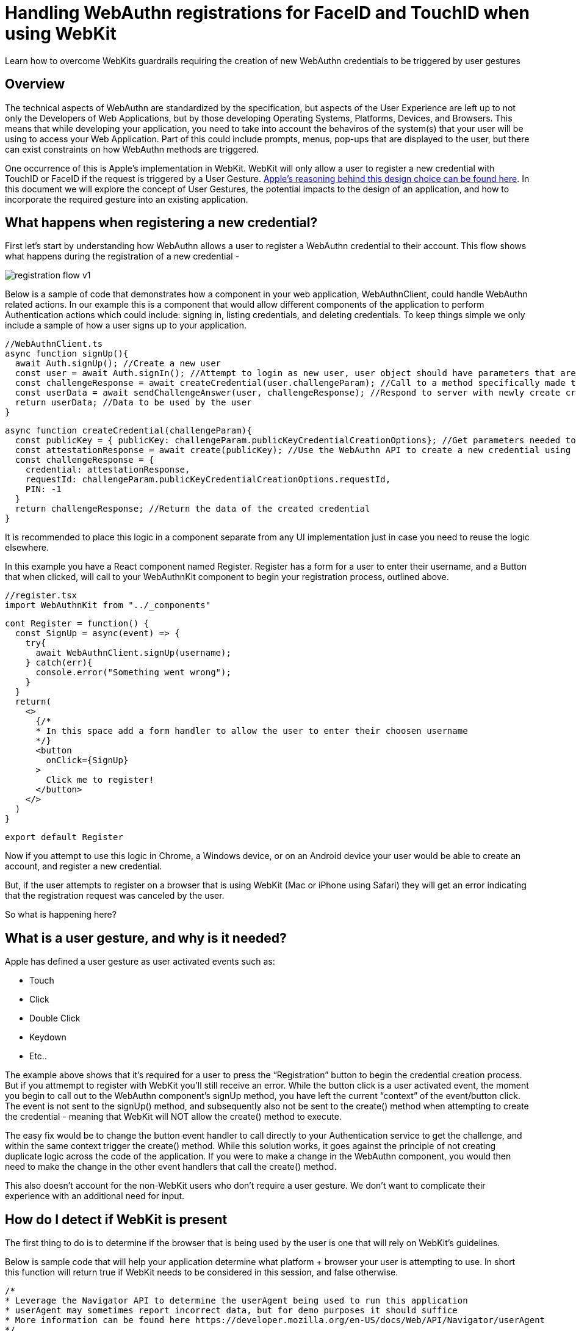 = Handling WebAuthn registrations for FaceID and TouchID when using WebKit

Learn how to overcome WebKits guardrails requiring the creation of new WebAuthn credentials to be triggered by user gestures

== Overview
The technical aspects of WebAuthn are standardized by the specification, but aspects of the User Experience are left up to not only the Developers of Web Applications, but by those developing Operating Systems, Platforms, Devices, and Browsers. This means that while developing your application, you need to take into account the behaviros of the system(s) that your user will be using to access your Web Application. Part of this could include prompts, menus, pop-ups that are displayed to the user, but there can exist constraints on how WebAuthn methods are triggered.

One occurrence of this is Apple’s implementation in WebKit. WebKit will only allow a user to register a new credential with TouchID or FaceID if the request is triggered by a User Gesture. link:https://webkit.org/blog/11312/meet-face-id-and-touch-id-for-the-web/[Apple’s reasoning behind this design choice can be found here]. In this document we will explore the concept of User Gestures, the potential impacts to the design of an application, and how to incorporate the required gesture into an existing application.

== What happens when registering a new credential?
First let’s start by understanding how WebAuthn allows a user to register a WebAuthn credential to their account. This flow shows what happens during the registration of a new credential - 

image::registration-flow-v1.jpg[]

Below is a sample of code that demonstrates how a component in your web application, WebAuthnClient, could handle WebAuthn related actions. In our example this is a component that would allow different components of the application to perform Authentication actions which could include: signing in, listing credentials, and deleting credentials. To keep things simple we only include a sample of how a user signs up to your application.

  //WebAuthnClient.ts
  async function signUp(){
    await Auth.signUp(); //Create a new user
    const user = await Auth.signIn(); //Attempt to login as new user, user object should have parameters that are used to register a new credential
    const challengeResponse = await createCredential(user.challengeParam); //Call to a method specifically made to create a credential
    const userData = await sendChallengeAnswer(user, challengeResponse); //Respond to server with newly create credential to associate to the user
    return userData; //Data to be used by the user
  }

  async function createCredential(challengeParam){
    const publicKey = { publicKey: challengeParam.publicKeyCredentialCreationOptions}; //Get parameters needed to register a new credential
    const attestationResponse = await create(publicKey); //Use the WebAuthn API to create a new credential using the authenticator device
    const challengeResponse = {
      credential: attestationResponse,
      requestId: challengeParam.publicKeyCredentialCreationOptions.requestId,
      PIN: -1
    } 
    return challengeResponse; //Return the data of the created credential
  }

It is recommended to place this logic in a component separate from any UI implementation just in case you need to reuse the logic elsewhere. 

In this example you have a React component named Register. Register has a form for a user to enter their username, and a Button that when clicked, will call to your WebAuthnKit component to begin your registration process, outlined above.

  //register.tsx
  import WebAuthnKit from "../_components"

  cont Register = function() {
    const SignUp = async(event) => {
      try{
        await WebAuthnClient.signUp(username);
      } catch(err){
        console.error("Something went wrong");
      }
    }  
    return(
      <>
        {/*
        * In this space add a form handler to allow the user to enter their choosen username
        */}
        <button
          onClick={SignUp}
        >
          Click me to register!
        </button>
      </>
    )
  }

  export default Register

Now if you attempt to use this logic in Chrome, a Windows device, or on an Android device your user would be able to create an account, and register a new credential.

But, if the user attempts to register on a browser that is using WebKit (Mac or iPhone using Safari) they will get an error indicating that the registration request was canceled by the user. 

So what is happening here?

== What is a user gesture, and why is it needed?
Apple has defined a user gesture as user activated events such as: 
  
  * Touch 
  * Click
  * Double Click
  * Keydown
  * Etc..

The example above shows that it's required for a user to press the “Registration” button to begin the credential creation process. But if you attmempt to register with WebKit you'll still receive an error. While the button click is a user activated event, the moment you begin to call out to the WebAuthn component’s signUp method, you have left the current “context” of the event/button click. The event is not sent to the signUp() method, and subsequently also not be sent to the create() method when attempting to create the credential - meaning that WebKit will NOT allow the create() method to execute.

The easy fix would be to change the button event handler to call directly to your Authentication service to get the challenge, and within the same context trigger the create() method. While this solution works, it goes against the principle of not creating duplicate logic across the code of the application. If you were to make a change in the WebAuthn component, you would then need to make the change in the other event handlers that call the create() method.

This also doesn’t account for the non-WebKit users who don’t require a user gesture. We don't want to complicate their experience with an additional need for input.

== How do I detect if WebKit is present
The first thing to do is to determine if the browser that is being used by the user is one that will rely on WebKit’s guidelines. 

Below is sample code that will help your application determine what platform + browser your user is attempting to use. In short this function will return true if WebKit needs to be considered in this session, and false otherwise.

  /*
  * Leverage the Navigator API to determine the userAgent being used to run this application
  * userAgent may sometimes report incorrect data, but for demo purposes it should suffice
  * More information can be found here https://developer.mozilla.org/en-US/docs/Web/API/Navigator/userAgent
  */
  /*
  * Example of userAgent on mac + safari: 
  *"Mozilla/5.0 (Macintosh; Intel Mac OS X 10_15_7) AppleWebKit/605.1.15 (KHTML, like Gecko) Version/15.1 Safari/605.1.15" = $1
  *This is not enough to determine if a device is Mac + Safari
  *Example of userAgent on mac + chrome
  *'Mozilla/5.0 (Macintosh; Intel Mac OS X 10_15_7) AppleWebKit/537.36 (KHTML, like Gecko) Chrome/97.0.4692.99 Safari/537.36'
  *There is a similar occurance on mac + Edge
  *What we want to do is establish that the browser is an Apple devie, and not running Chrome or Edge, but is running Safari
  */

  function isWebKitDevice(){
    const { userAgent } = navigator;
    if(userAgent.indexOf("Macintosh") !== -1 || userAgent.indexOf("iPhone") !== -1){
      if (
        userAgent.indexOf("Edg") === -1 &&
        userAgent.indexOf("Chrome") === -1 &&
        userAgent.indexOf("Safari") !== -1){
        return true;
      }
    }
    return false
  }

This sample can be extended to make a separate case for Mac and iPhone, just in case different visual indicators for TouchID vs FaceID are needed.

== How do I implement the User Gesture to trigger credential creation?

Lastly let’s use the method above to alter our code to account for WebKit. What we need to implement is a way to account for WebKit without disrupting the interface that our users are already familiar with, and without rewriting the core registration logic that is already proven to work.

=== Step 1
Implement a new React Component to generate the user gesture 

  import { Modal } from "react-bootstrap";

  const HandleWebKit = function( { publicKey, resolveCallback, rejectCallback }) {
    const [show, setShow] = useState(false);
    const handleRegistration = async(event) => {
      try{
        const attestationResponse = await create(props.publicKey);
        props.saveCallback( { ...attestationResponse } );
        setShow(false);
      } catch(err){
        console.error("Something went wrong");
        handleClose();
      }
    }
    const handleShow = () => {
      setShow(true);
    }
    const handleClose = () => {
      props.closeCallback(
        new Error(
          "Request Cancelled bu the User"
        )
      );
      setShow(false);
    }
    useEffect(() => {
      handleShow();
    }, []);
    return(
      <Modal show={show} onHide={handleClose}>
        <h1>Click the button below to finish your registration</h1>
        <button
          onClick={handleRegistration}
        >
          Click me to register a security device
        </button>
      <Modal/>
    )
  }

  export default HandleWebKit

This component should act as a Promise. Meaning that in the properties you need to pass in callback methods to resolve and reject the promise. Your properties should also accept the publicKey that is generated from the challenge sent by the server.

Now, when this button is clicked, the call to the create() method will resolve correctly within the handleRegistration method.

=== Step 3
Now that you have a component to handle WebKit, you need a way for it to appear in the UI on the Register Component. We are going to alter the Registration component with three things:

* We are going to set a variable to hold the component, allowing it to appear/disappear whenever a method is triggered
* Configure two methods
  - One that will trigger the appearance of the component, as well as receive a publicKey from the WebAuthn client
  - A method that is called to configure the props of the HandleWebKit component, and to remain on standby until the Promise from the component resolves
* We are going to pass in one of the methods as a callback to the WebAuthnClient, allowing for the component to trigger the HandleWebKit modal to appear, and to take in the user input, while simultaneously allowing the attestation response to be used by the WebAuthnClient.

  import WebAuthnKit from "../_components"
  import HandleWebKit from "../_components"

  cont Register = function() {
    const [handleWebKit, setHandleWebKit] = useState<ReactElement>();
    const SignUp = async(event) => {
      try{
        await WebAuthnClient.signUp(username, webKitMethod);
      } catch(err){
        console.error("Something went wrong");
      }
    }  
    const WebKitPromise = (publicKey): Promise<{ attestationResponse: any }> => {
      return new Promise((resolve, reject) => {
        const handleWebKitProps = {
          publicKey,
          saveCallback: resolve,
          closeCallback: reject,
        };
        console.log("SignUpStep WebKitPromise(): ", handleWebKitProps);
        setHandleWebKit(<HandleWebKit {...handleWebKitProps} />);
      });
    };
    async function webKitMethod(type, publicKey) {
      const attestationResponse = await WebKitPromise(publicKey);
      console.log("SignUpStep webKitMethod Result: ", attestationResponse);
      return attestationResponse;
    }
    return(
      <>
        {/*
        * In this space add a form handler to allow the user to enter their choosen username
        */}
        <button
          onClick={SignUp}
        >
          Click me to register!
        </button>
        {handleWebKit}
      </>
    )
  }

  export default Register

=== Step 3
Now, return to your WebAuthn client. The first action that is required is to change the parameters to accept a callback method called HandleWebKit.

Next we are going to use the logic created earlier in the lesson to detect WebKit. If the logic returns false, proceed to call directly to the create() method and finalize the registration. Otherwise, trigger the modal, allowing the user to click the ‘Finalize Registration’ button to trigger the create() method, and finalize the registration.

  async function signUp(HandleWebKit){
    await Auth.signUp(); //Create a new user
    //Attempt to login as new user, user object should have parameters that are used to register a new credential
    const user = await Auth.signIn();
    //Call to a method specifically made to create a credential
    const challengeResponse = await createCredential(user.challengeParam, HandleWebKit);
    //Respond to server with newly create credential to associate to the user
    const userData = await sendChallengeAnswer(user, challengeResponse);
     //Data to be used by the user
    return userData;
  }
  async function createCredential(challengeParam, HandleWebKit){
    //Get parameters needed to register a new credential
    const publicKey = { publicKey: challengeParam.publicKeyCredentialCreationOptions};
    let attestationResponse;
    if(isWebKitDevice()){
      HandleWebKit(publicKey);
    } else {
       //Use the WebAuthn API to create a new credential using the authenticator device
      attestationResponse = await create(publicKey);
    }
    const challengeResponse = {
      credential: attestationResponse,
      requestId: challengeParam.publicKeyCredentialCreationOptions.requestId,
      PIN: -1
    }
    //Return the data of the created credential
    return challengeResponse;
  }

This fundamental idea will work for both registering new users along with their initial credentials, and for registering new credentials on existing users. 

Your application should now allow users using WebKit to register their WebAuthn credentials, without changing the experience for your other users. 

== References

* link:https://webkit.org/blog/11312/meet-face-id-and-touch-id-for-the-web/[Meet FaceID and TouchID for the Web]
* link:https://github.com/YubicoLabs/WebAuthnKit[Yubico WebAuthn Starter Kit]